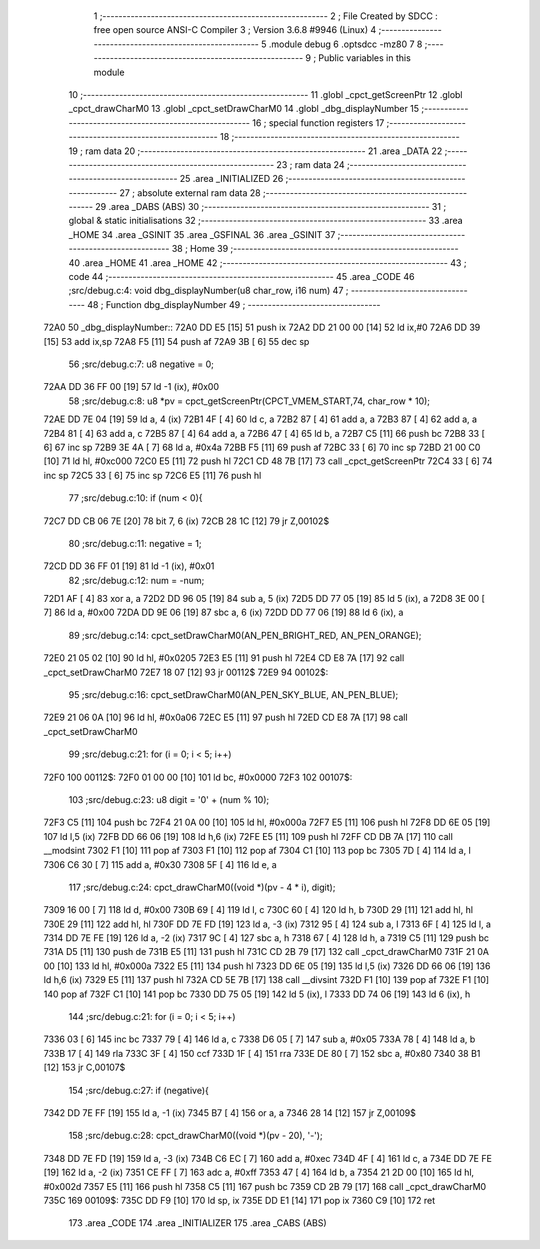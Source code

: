                              1 ;--------------------------------------------------------
                              2 ; File Created by SDCC : free open source ANSI-C Compiler
                              3 ; Version 3.6.8 #9946 (Linux)
                              4 ;--------------------------------------------------------
                              5 	.module debug
                              6 	.optsdcc -mz80
                              7 	
                              8 ;--------------------------------------------------------
                              9 ; Public variables in this module
                             10 ;--------------------------------------------------------
                             11 	.globl _cpct_getScreenPtr
                             12 	.globl _cpct_drawCharM0
                             13 	.globl _cpct_setDrawCharM0
                             14 	.globl _dbg_displayNumber
                             15 ;--------------------------------------------------------
                             16 ; special function registers
                             17 ;--------------------------------------------------------
                             18 ;--------------------------------------------------------
                             19 ; ram data
                             20 ;--------------------------------------------------------
                             21 	.area _DATA
                             22 ;--------------------------------------------------------
                             23 ; ram data
                             24 ;--------------------------------------------------------
                             25 	.area _INITIALIZED
                             26 ;--------------------------------------------------------
                             27 ; absolute external ram data
                             28 ;--------------------------------------------------------
                             29 	.area _DABS (ABS)
                             30 ;--------------------------------------------------------
                             31 ; global & static initialisations
                             32 ;--------------------------------------------------------
                             33 	.area _HOME
                             34 	.area _GSINIT
                             35 	.area _GSFINAL
                             36 	.area _GSINIT
                             37 ;--------------------------------------------------------
                             38 ; Home
                             39 ;--------------------------------------------------------
                             40 	.area _HOME
                             41 	.area _HOME
                             42 ;--------------------------------------------------------
                             43 ; code
                             44 ;--------------------------------------------------------
                             45 	.area _CODE
                             46 ;src/debug.c:4: void dbg_displayNumber(u8 char_row, i16 num)
                             47 ;	---------------------------------
                             48 ; Function dbg_displayNumber
                             49 ; ---------------------------------
   72A0                      50 _dbg_displayNumber::
   72A0 DD E5         [15]   51 	push	ix
   72A2 DD 21 00 00   [14]   52 	ld	ix,#0
   72A6 DD 39         [15]   53 	add	ix,sp
   72A8 F5            [11]   54 	push	af
   72A9 3B            [ 6]   55 	dec	sp
                             56 ;src/debug.c:7: u8 negative  = 0;
   72AA DD 36 FF 00   [19]   57 	ld	-1 (ix), #0x00
                             58 ;src/debug.c:8: u8 *pv = cpct_getScreenPtr(CPCT_VMEM_START,74, char_row * 10);
   72AE DD 7E 04      [19]   59 	ld	a, 4 (ix)
   72B1 4F            [ 4]   60 	ld	c, a
   72B2 87            [ 4]   61 	add	a, a
   72B3 87            [ 4]   62 	add	a, a
   72B4 81            [ 4]   63 	add	a, c
   72B5 87            [ 4]   64 	add	a, a
   72B6 47            [ 4]   65 	ld	b, a
   72B7 C5            [11]   66 	push	bc
   72B8 33            [ 6]   67 	inc	sp
   72B9 3E 4A         [ 7]   68 	ld	a, #0x4a
   72BB F5            [11]   69 	push	af
   72BC 33            [ 6]   70 	inc	sp
   72BD 21 00 C0      [10]   71 	ld	hl, #0xc000
   72C0 E5            [11]   72 	push	hl
   72C1 CD 48 7B      [17]   73 	call	_cpct_getScreenPtr
   72C4 33            [ 6]   74 	inc	sp
   72C5 33            [ 6]   75 	inc	sp
   72C6 E5            [11]   76 	push	hl
                             77 ;src/debug.c:10: if (num < 0){
   72C7 DD CB 06 7E   [20]   78 	bit	7, 6 (ix)
   72CB 28 1C         [12]   79 	jr	Z,00102$
                             80 ;src/debug.c:11: negative = 1;
   72CD DD 36 FF 01   [19]   81 	ld	-1 (ix), #0x01
                             82 ;src/debug.c:12: num = -num;
   72D1 AF            [ 4]   83 	xor	a, a
   72D2 DD 96 05      [19]   84 	sub	a, 5 (ix)
   72D5 DD 77 05      [19]   85 	ld	5 (ix), a
   72D8 3E 00         [ 7]   86 	ld	a, #0x00
   72DA DD 9E 06      [19]   87 	sbc	a, 6 (ix)
   72DD DD 77 06      [19]   88 	ld	6 (ix), a
                             89 ;src/debug.c:14: cpct_setDrawCharM0(AN_PEN_BRIGHT_RED, AN_PEN_ORANGE);
   72E0 21 05 02      [10]   90 	ld	hl, #0x0205
   72E3 E5            [11]   91 	push	hl
   72E4 CD E8 7A      [17]   92 	call	_cpct_setDrawCharM0
   72E7 18 07         [12]   93 	jr	00112$
   72E9                      94 00102$:
                             95 ;src/debug.c:16: cpct_setDrawCharM0(AN_PEN_SKY_BLUE, AN_PEN_BLUE);
   72E9 21 06 0A      [10]   96 	ld	hl, #0x0a06
   72EC E5            [11]   97 	push	hl
   72ED CD E8 7A      [17]   98 	call	_cpct_setDrawCharM0
                             99 ;src/debug.c:21: for (i = 0; i < 5; i++)
   72F0                     100 00112$:
   72F0 01 00 00      [10]  101 	ld	bc, #0x0000
   72F3                     102 00107$:
                            103 ;src/debug.c:23: u8 digit = '0' + (num % 10);
   72F3 C5            [11]  104 	push	bc
   72F4 21 0A 00      [10]  105 	ld	hl, #0x000a
   72F7 E5            [11]  106 	push	hl
   72F8 DD 6E 05      [19]  107 	ld	l,5 (ix)
   72FB DD 66 06      [19]  108 	ld	h,6 (ix)
   72FE E5            [11]  109 	push	hl
   72FF CD DB 7A      [17]  110 	call	__modsint
   7302 F1            [10]  111 	pop	af
   7303 F1            [10]  112 	pop	af
   7304 C1            [10]  113 	pop	bc
   7305 7D            [ 4]  114 	ld	a, l
   7306 C6 30         [ 7]  115 	add	a, #0x30
   7308 5F            [ 4]  116 	ld	e, a
                            117 ;src/debug.c:24: cpct_drawCharM0((void *)(pv - 4 * i), digit);
   7309 16 00         [ 7]  118 	ld	d, #0x00
   730B 69            [ 4]  119 	ld	l, c
   730C 60            [ 4]  120 	ld	h, b
   730D 29            [11]  121 	add	hl, hl
   730E 29            [11]  122 	add	hl, hl
   730F DD 7E FD      [19]  123 	ld	a, -3 (ix)
   7312 95            [ 4]  124 	sub	a, l
   7313 6F            [ 4]  125 	ld	l, a
   7314 DD 7E FE      [19]  126 	ld	a, -2 (ix)
   7317 9C            [ 4]  127 	sbc	a, h
   7318 67            [ 4]  128 	ld	h, a
   7319 C5            [11]  129 	push	bc
   731A D5            [11]  130 	push	de
   731B E5            [11]  131 	push	hl
   731C CD 2B 79      [17]  132 	call	_cpct_drawCharM0
   731F 21 0A 00      [10]  133 	ld	hl, #0x000a
   7322 E5            [11]  134 	push	hl
   7323 DD 6E 05      [19]  135 	ld	l,5 (ix)
   7326 DD 66 06      [19]  136 	ld	h,6 (ix)
   7329 E5            [11]  137 	push	hl
   732A CD 5E 7B      [17]  138 	call	__divsint
   732D F1            [10]  139 	pop	af
   732E F1            [10]  140 	pop	af
   732F C1            [10]  141 	pop	bc
   7330 DD 75 05      [19]  142 	ld	5 (ix), l
   7333 DD 74 06      [19]  143 	ld	6 (ix), h
                            144 ;src/debug.c:21: for (i = 0; i < 5; i++)
   7336 03            [ 6]  145 	inc	bc
   7337 79            [ 4]  146 	ld	a, c
   7338 D6 05         [ 7]  147 	sub	a, #0x05
   733A 78            [ 4]  148 	ld	a, b
   733B 17            [ 4]  149 	rla
   733C 3F            [ 4]  150 	ccf
   733D 1F            [ 4]  151 	rra
   733E DE 80         [ 7]  152 	sbc	a, #0x80
   7340 38 B1         [12]  153 	jr	C,00107$
                            154 ;src/debug.c:27: if (negative){
   7342 DD 7E FF      [19]  155 	ld	a, -1 (ix)
   7345 B7            [ 4]  156 	or	a, a
   7346 28 14         [12]  157 	jr	Z,00109$
                            158 ;src/debug.c:28: cpct_drawCharM0((void *)(pv - 20), '-');
   7348 DD 7E FD      [19]  159 	ld	a, -3 (ix)
   734B C6 EC         [ 7]  160 	add	a, #0xec
   734D 4F            [ 4]  161 	ld	c, a
   734E DD 7E FE      [19]  162 	ld	a, -2 (ix)
   7351 CE FF         [ 7]  163 	adc	a, #0xff
   7353 47            [ 4]  164 	ld	b, a
   7354 21 2D 00      [10]  165 	ld	hl, #0x002d
   7357 E5            [11]  166 	push	hl
   7358 C5            [11]  167 	push	bc
   7359 CD 2B 79      [17]  168 	call	_cpct_drawCharM0
   735C                     169 00109$:
   735C DD F9         [10]  170 	ld	sp, ix
   735E DD E1         [14]  171 	pop	ix
   7360 C9            [10]  172 	ret
                            173 	.area _CODE
                            174 	.area _INITIALIZER
                            175 	.area _CABS (ABS)
